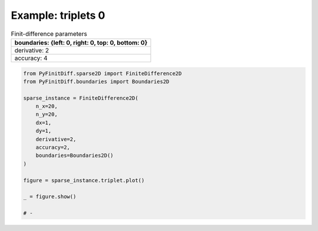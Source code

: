 
.. DO NOT EDIT.
.. THIS FILE WAS AUTOMATICALLY GENERATED BY SPHINX-GALLERY.
.. TO MAKE CHANGES, EDIT THE SOURCE PYTHON FILE:
.. "gallery/triplets/plot_triplets_0.py"
.. LINE NUMBERS ARE GIVEN BELOW.

.. only:: html

    .. note::
        :class: sphx-glr-download-link-note

        :ref:`Go to the end <sphx_glr_download_gallery_triplets_plot_triplets_0.py>`
        to download the full example code

.. rst-class:: sphx-glr-example-title

.. _sphx_glr_gallery_triplets_plot_triplets_0.py:


Example: triplets 0
===================

.. GENERATED FROM PYTHON SOURCE LINES 7-14

.. list-table:: Finit-difference parameters
   :widths: 25
   :header-rows: 1

   * - boundaries: {left: 0, right: 0, top: 0, bottom: 0}
   * - derivative: 2
   * - accuracy: 4

.. GENERATED FROM PYTHON SOURCE LINES 14-33

.. code-block:: python3


    from PyFinitDiff.sparse2D import FiniteDifference2D
    from PyFinitDiff.boundaries import Boundaries2D

    sparse_instance = FiniteDifference2D(
        n_x=20,
        n_y=20,
        dx=1,
        dy=1,
        derivative=2,
        accuracy=2,
        boundaries=Boundaries2D()
    )

    figure = sparse_instance.triplet.plot()

    _ = figure.show()

    # -



.. image-sg:: /gallery/triplets/images/sphx_glr_plot_triplets_0_001.png
   :alt: , Finite-difference coefficients structure
   :srcset: /gallery/triplets/images/sphx_glr_plot_triplets_0_001.png
   :class: sphx-glr-single-img






.. rst-class:: sphx-glr-timing

   **Total running time of the script:** (0 minutes 0.610 seconds)


.. _sphx_glr_download_gallery_triplets_plot_triplets_0.py:

.. only:: html

  .. container:: sphx-glr-footer sphx-glr-footer-example




    .. container:: sphx-glr-download sphx-glr-download-python

      :download:`Download Python source code: plot_triplets_0.py <plot_triplets_0.py>`

    .. container:: sphx-glr-download sphx-glr-download-jupyter

      :download:`Download Jupyter notebook: plot_triplets_0.ipynb <plot_triplets_0.ipynb>`


.. only:: html

 .. rst-class:: sphx-glr-signature

    `Gallery generated by Sphinx-Gallery <https://sphinx-gallery.github.io>`_
